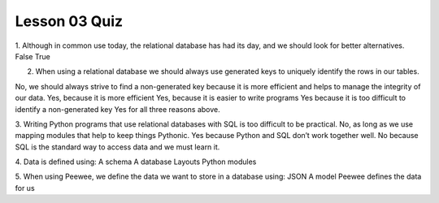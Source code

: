 ##############
Lesson 03 Quiz
##############

1. Although in common use today, the relational database has had its day,
and we should look for better alternatives. 
False
True

2. When using a relational database we should always use generated keys to
   uniquely identify the rows in our tables.
No, we should always strive to find a non-generated key because it is more efficient and helps to manage the integrity of our data.
Yes, because it is more efficient
Yes, because it is easier to write programs
Yes because it is too difficult to identify a non-generated key
Yes for all three reasons above.


3. Writing Python programs that use relational databases with SQL is too difficult
to be practical.
No, as long as we use mapping modules that help to keep things Pythonic.
Yes because Python and SQL don’t work together well.
No because SQL is the standard way to access data and we must learn it.

4. Data is defined using:
A schema
A database
Layouts
Python modules

5. When using Peewee, we define the data we want to store in a database using:
JSON
A model
Peewee defines the data for us
